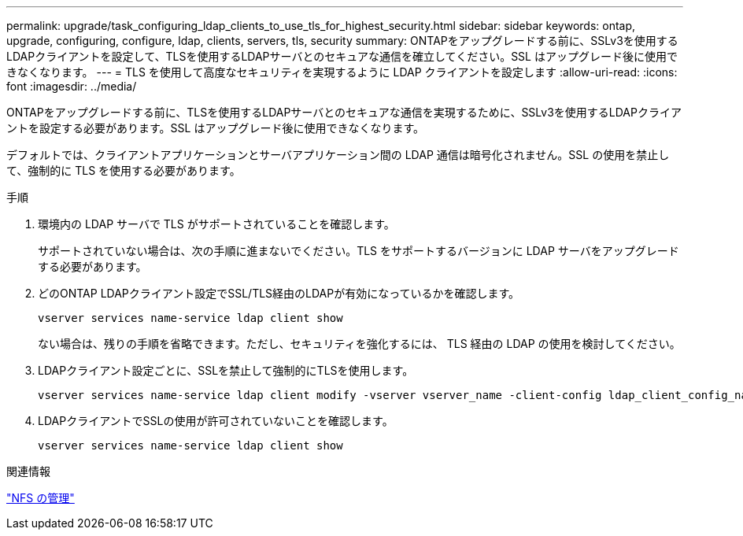---
permalink: upgrade/task_configuring_ldap_clients_to_use_tls_for_highest_security.html 
sidebar: sidebar 
keywords: ontap, upgrade, configuring, configure, ldap, clients, servers, tls, security 
summary: ONTAPをアップグレードする前に、SSLv3を使用するLDAPクライアントを設定して、TLSを使用するLDAPサーバとのセキュアな通信を確立してください。SSL はアップグレード後に使用できなくなります。 
---
= TLS を使用して高度なセキュリティを実現するように LDAP クライアントを設定します
:allow-uri-read: 
:icons: font
:imagesdir: ../media/


[role="lead"]
ONTAPをアップグレードする前に、TLSを使用するLDAPサーバとのセキュアな通信を実現するために、SSLv3を使用するLDAPクライアントを設定する必要があります。SSL はアップグレード後に使用できなくなります。

デフォルトでは、クライアントアプリケーションとサーバアプリケーション間の LDAP 通信は暗号化されません。SSL の使用を禁止して、強制的に TLS を使用する必要があります。

.手順
. 環境内の LDAP サーバで TLS がサポートされていることを確認します。
+
サポートされていない場合は、次の手順に進まないでください。TLS をサポートするバージョンに LDAP サーバをアップグレードする必要があります。

. どのONTAP LDAPクライアント設定でSSL/TLS経由のLDAPが有効になっているかを確認します。
+
[source, cli]
----
vserver services name-service ldap client show
----
+
ない場合は、残りの手順を省略できます。ただし、セキュリティを強化するには、 TLS 経由の LDAP の使用を検討してください。

. LDAPクライアント設定ごとに、SSLを禁止して強制的にTLSを使用します。
+
[source, cli]
----
vserver services name-service ldap client modify -vserver vserver_name -client-config ldap_client_config_name -allow-ssl false
----
. LDAPクライアントでSSLの使用が許可されていないことを確認します。
+
[source, cli]
----
vserver services name-service ldap client show
----


.関連情報
link:../nfs-admin/index.html["NFS の管理"]
